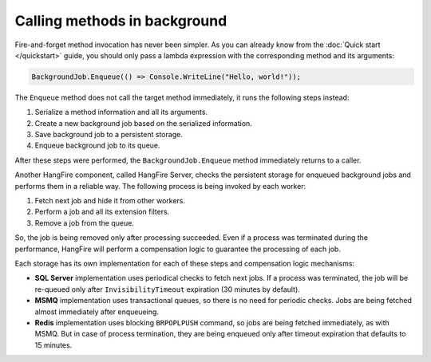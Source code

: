 Calling methods in background
=============================

Fire-and-forget method invocation has never been simpler. As you can already know from the :doc:`Quick start </quickstart>` guide, you should only pass a lambda expression with the corresponding method and its arguments:

.. code-block:: c#

  BackgroundJob.Enqueue(() => Console.WriteLine("Hello, world!"));

The ``Enqueue`` method does not call the target method immediately, it runs the following steps instead:

1. Serialize a method information and all its arguments.
2. Create a new background job based on the serialized information.
3. Save background job to a persistent storage.
4. Enqueue background job to its queue.

After these steps were performed, the ``BackgroundJob.Enqueue`` method immediately returns to a caller.

Another HangFire component, called HangFire Server, checks the persistent storage for enqueued background jobs and performs them in a reliable way. The following process is being invoked by each worker:

1. Fetch next job and hide it from other workers.
2. Perform a job and all its extension filters.
3. Remove a job from the queue.

So, the job is being removed only after processing succeeded. Even if a process was terminated during the performance, HangFire will perform a compensation logic to guarantee the processing of each job.

Each storage has its own implementation for each of these steps and compensation logic mechanisms:

* **SQL Server** implementation uses periodical checks to fetch next jobs. If a process was terminated, the job will be re-queued only after ``InvisibilityTimeout`` expiration (30 minutes by default).
* **MSMQ** implementation uses transactional queues, so there is no need for periodic checks. Jobs are being fetched almost immediately after enqueueing.
* **Redis** implementation uses blocking ``BRPOPLPUSH`` command, so jobs are being fetched immediately, as with MSMQ. But in case of process termination, they are being enqueued only after timeout expiration that defaults to 15 minutes.